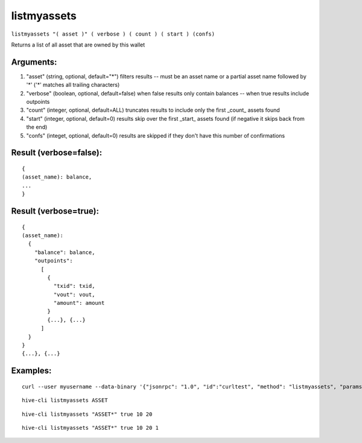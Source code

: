 .. This file is licensed under the Apache License 2.0 available on  http://www.apache.org/licenses/. 

listmyassets
============

``listmyassets "( asset )" ( verbose ) ( count ) ( start ) (confs)``

Returns a list of all asset that are owned by this wallet

Arguments:
~~~~~~~~~~

1. "asset"                    (string, optional, default="*") filters results -- must be an asset name or a partial asset name followed by '*' ('*' matches all trailing characters)
2. "verbose"                  (boolean, optional, default=false) when false results only contain balances -- when true results include outpoints
3. "count"                    (integer, optional, default=ALL) truncates results to include only the first _count_ assets found
4. "start"                    (integer, optional, default=0) results skip over the first _start_ assets found (if negative it skips back from the end)
5. "confs"                    (integet, optional, default=0) results are skipped if they don't have this number of confirmations

Result (verbose=false):
~~~~~~~~~~~~~~~~~~~~~~~

::

  {
  (asset_name): balance,
  ...
  }

Result (verbose=true):
~~~~~~~~~~~~~~~~~~~~~~

::

  {
  (asset_name):
    {
      "balance": balance,
      "outpoints":
        [
          {
            "txid": txid,
            "vout": vout,
            "amount": amount
          }
          {...}, {...}
        ]
    }
  }
  {...}, {...}

Examples:
~~~~~~~~~

::
  
  curl --user myusername --data-binary '{"jsonrpc": "1.0", "id":"curltest", "method": "listmyassets", "params": [] }' -H 'content-type: text/plain;' http://127.0.0.1:9766/

::
  
  hive-cli listmyassets ASSET

::
  
  hive-cli listmyassets "ASSET*" true 10 20

::
  
  hive-cli listmyassets "ASSET*" true 10 20 1

